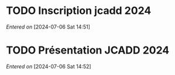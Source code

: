 #+filetags: inbox
* TODO Inscription jcadd 2024
SCHEDULED: <2024-09-02 Mon>
/Entered on/ [2024-07-06 Sat 14:51]
* TODO Présentation JCADD 2024
SCHEDULED: <2024-09-25 Wed> DEADLINE: <2024-10-30 Wed>
/Entered on/ [2024-07-06 Sat 14:52]
